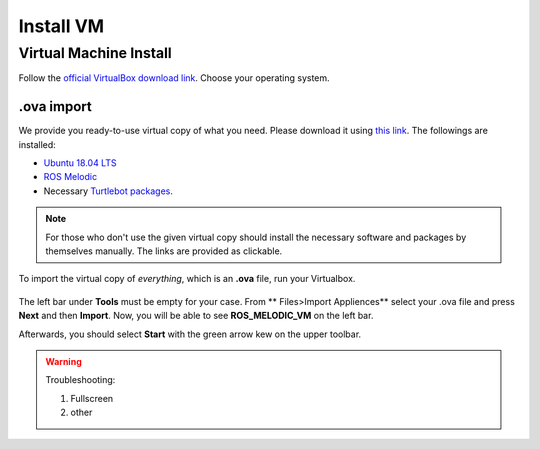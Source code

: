 ****************************
Install VM
****************************

Virtual Machine Install
==========================
Follow the `official VirtualBox download link <https://www.virtualbox.org/wiki/Downloads>`_. Choose your operating system.

.ova import
--------------
We provide you ready-to-use virtual copy of what you need. Please download it using `this link <https://hvl365.sharepoint.com/:p:/r/sites/RobotikkUndervisningHVL/Delte%20dokumenter/DAT160/2021-2022/Utkast/dat160_introduction.pptx?d=w27531791c315406aae3f3c87fbba0b8a&csf=1&web=1&e=B5fZDq>`_. The followings are installed:

* `Ubuntu 18.04 LTS <https://releases.ubuntu.com/18.04/>`_
* `ROS Melodic <http://wiki.ros.org/melodic/Installation/Ubuntu>`_
* Necessary `Turtlebot packages <https://emanual.robotis.com/docs/en/platform/turtlebot3/quick-start/>`_.

.. note::
  For those who don't use the given virtual copy should install the necessary software and packages by themselves manually. The links are provided as clickable.

To import the virtual copy of *everything*, which is an **.ova** file, run your Virtualbox.

  .. figure:: ../../_static/images/ros/vm-ss.png
          :align: center

The left bar under **Tools** must be empty for your case. From ** Files>Import Appliences** select your .ova file and press **Next** and then **Import**. Now, you will be able to see **ROS_MELODIC_VM** on the left bar.

Afterwards, you should select **Start** with the green arrow kew on the upper toolbar.

.. warning::
   Troubleshooting:

   #. Fullscreen
   #. other
